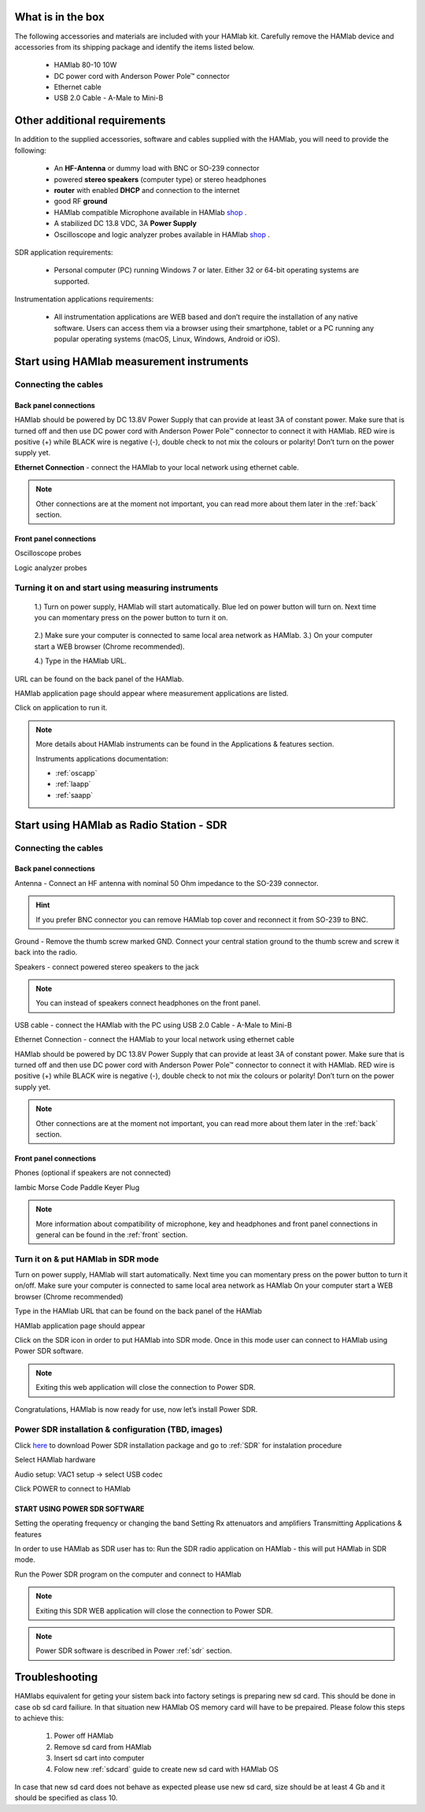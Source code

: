 What is in the box 
##################

The following accessories and materials are included with your HAMlab kit. Carefully remove the HAMlab device and accessories from its shipping package and identify the items listed below. 

	* HAMlab 80-10 10W
	* DC power cord with Anderson Power Pole™ connector
	* Ethernet cable   
	* USB 2.0 Cable - A-Male to Mini-B

.. _shop: http://redpitaya.com/hamlab/#Products

Other additional requirements
#############################

In addition to the supplied accessories, software and cables supplied with the HAMlab, you will need to provide the following:

	* An **HF-Antenna** or dummy load with BNC or SO-239 connector
	* powered **stereo speakers** (computer type) or stereo headphones
	* **router** with enabled **DHCP** and connection to the internet
	* good RF **ground**	
	* HAMlab compatible Microphone 	available in HAMlab shop_ .
	* A stabilized DC 13.8 VDC, 3A **Power Supply**
	* Oscilloscope and logic analyzer probes available in HAMlab shop_ . 


SDR application requirements:

	* Personal computer (PC) running Windows 7 or later. Either 32 or 64-bit operating systems are supported. 


Instrumentation applications requirements: 

	* All instrumentation applications are WEB based and don’t require the installation of any native software. Users can access them via a browser using their smartphone, tablet or a PC running any popular operating systems (macOS, Linux, Windows, Android or iOS).


Start using HAMlab measurement instruments
##########################################

Connecting the cables
---------------------

Back panel connections
++++++++++++++++++++++

HAMlab should be powered by DC 13.8V Power Supply that can provide at least 3A of constant power. Make sure that is turned off and then use DC power cord with Anderson Power Pole™ connector to connect it with HAMlab. RED wire is positive (+) while BLACK wire is negative (-), double check to not mix the colours or polarity! 
Don’t turn on the power supply yet.

.. image:: hamlab/IMG_20161130_090117.jpg

**Ethernet Connection** - connect the HAMlab to your local network using ethernet cable.

.. image:: hamlab/IMG_20161130_090107.jpg

.. note::
	
	Other connections are at the moment not important, you can read more about them later in the :ref:`back` section.

Front panel connections
+++++++++++++++++++++++

Oscilloscope probes 

.. image:: hamlab/IMG_20161130_090049.jpg

Logic analyzer probes 

.. image:: hamlab/IMG_20161130_090059.jpg


Turning it on and start using measuring instruments
---------------------------------------------------

	1.) Turn on power supply, HAMlab will start automatically. Blue led on power button will turn on. Next time you can momentary press on the power button to turn it on.

		.. image:: hamlab/IMG_20161130_132527.jpg
	
	2.) Make sure your computer is connected to same local area network as HAMlab.
	3.) On your computer start a WEB browser (Chrome recommended).
	
	4.) Type in the HAMlab URL.
	
.. image:: hamlab/14-20-22.png

URL can be found on the back panel of the HAMlab.

.. image:: hamlab/IMG_20161130_132607.jpg

HAMlab application page should appear where measurement applications are listed.
     
.. image:: hamlab/14-19-19.png

Click on application to run it. 




.. note:: 
	
	More details about HAMlab instruments can be found in the Applications & features section.
	
	Instruments applications documentation:

	* :ref:`oscapp`
	* :ref:`laapp`
	* :ref:`saapp`


Start using HAMlab as Radio Station - SDR
#########################################

Connecting the cables
---------------------

Back panel connections
++++++++++++++++++++++


Antenna - Connect an HF antenna with nominal 50 Ohm impedance to the SO-239 connector.

.. image:: hamlab/IMG_20161130_090121.jpg

.. hint::
	If you prefer BNC connector you can remove HAMlab top cover and reconnect it from SO-239 to BNC.
	
Ground - Remove the thumb screw marked GND. Connect your central station ground to the thumb screw and screw it back into the radio.

.. image:: hamlab/IMG_20161130_090117.jpg

Speakers - connect powered stereo speakers to the jack 

.. image:: hamlab/IMG_20161130_090113.jpg

.. note::

	You can instead of speakers connect headphones on the front panel.

USB cable - connect the HAMlab with the PC using USB 2.0 Cable - A-Male to Mini-B

.. image:: hamlab/IMG_20161130_090113.jpg

Ethernet Connection - connect the HAMlab to your local network using ethernet cable

.. image:: hamlab/IMG_20161130_090107.jpg

HAMlab should be powered by DC 13.8V Power Supply that can provide at least 3A of constant power. Make sure that is turned off and then use DC power cord with Anderson Power Pole™ connector to connect it with HAMlab. RED wire is positive (+) while BLACK wire is negative (-), double check to not mix the colours or polarity! 
Don’t turn on the power supply yet.

.. image:: hamlab/IMG_20161130_090117.jpg

.. note::

	Other connections are at the moment not important, you can read more about them later in the :ref:`back` section.


Front panel connections
+++++++++++++++++++++++


.. image:: hamlab/IMG_20161130_132542.jpg

Phones (optional if speakers are not connected)

.. image:: hamlab/IMG_20161130_090056.jpg

Iambic Morse Code Paddle Keyer Plug

.. image:: hamlab/IMG_20161130_090056.jpg

.. note::

	More information about compatibility of microphone, key and headphones and front panel connections in general can be found in the :ref:`front` section.


Turn it on & put HAMlab in SDR mode
-----------------------------------


Turn on power supply, HAMlab will start automatically. Next time you can momentary press on the power button to turn it on/off.
Make sure your computer is connected to same local area network as HAMlab
On your computer start a WEB browser (Chrome recommended)

.. image:: hamlab/14-20-22.png
   :align: center


Type in the HAMlab URL that can be found on the back panel of the HAMlab

.. image:: hamlab/IMG_20161130_132607.jpg

HAMlab application page should appear 
     
.. image:: hamlab/14-19-19.png

Click on the SDR icon in order to put HAMlab into SDR mode. Once in this mode user can connect to HAMlab using Power SDR software.

.. note::

	Exiting this web application will close the connection to Power SDR.

Congratulations, HAMlab is now ready for use, now let’s install Power SDR.


Power SDR installation & configuration (TBD, images)
----------------------------------------------------
.. _here: http://downloads.redpitaya.com/hamlab/powersdr/Setup_PowerSDR_Charly_25_Hamlab_Edition.exe

Click here_ to download Power SDR installation package and go to :ref:`SDR` for instalation procedure 

Select HAMlab hardware

Audio setup: VAC1 setup -> select USB codec 

Click POWER to connect to HAMlab

START USING POWER SDR SOFTWARE
++++++++++++++++++++++++++++++

Setting the operating frequency or changing the band
Setting Rx attenuators and amplifiers
Transmitting
Applications & features

In order to use HAMlab as SDR user has to:
Run the SDR radio application on HAMlab - this will put HAMlab in SDR mode. 


Run the Power SDR program on the computer and connect to HAMlab


.. note:: 

	Exiting this SDR WEB application will close the connection to Power SDR.

.. note::
 
	Power SDR software is described in Power :ref:`sdr` section.

Troubleshooting
###############

HAMlabs equivalent for geting your sistem back into factory setings is preparing new sd card. This should be done in case ob sd card failiure. In that situation new HAMlab OS memory card will have to be prepaired.
Please folow this steps to achieve this:

 1) Power off HAMlab
 2) Remove sd card from HAMlab
 3) Insert sd cart into computer
 4) Folow new :ref:`sdcard` guide to create new sd card with HAMlab OS
 
In case that new sd card does not behave as expected please use new sd card, size should be at least 4 Gb and it should be specified as class 10.

 
